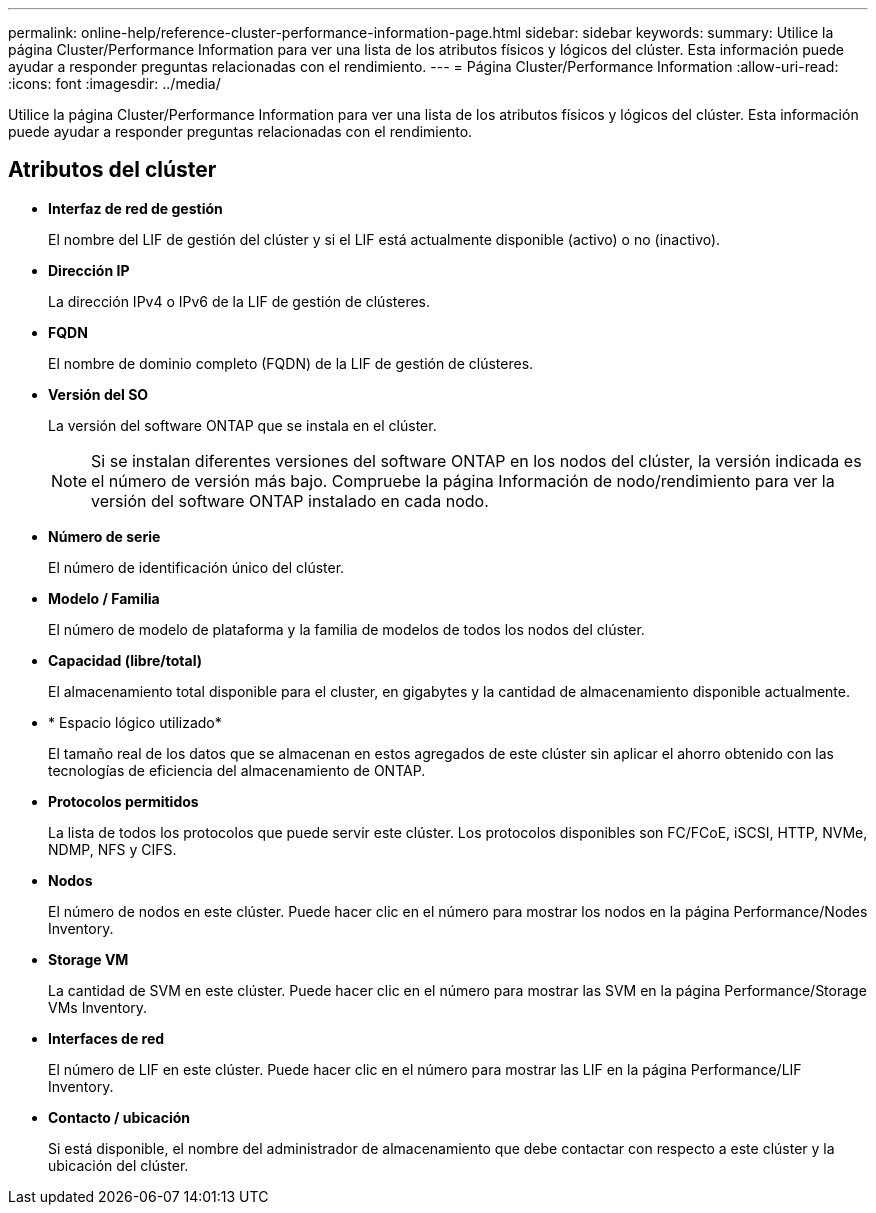 ---
permalink: online-help/reference-cluster-performance-information-page.html 
sidebar: sidebar 
keywords:  
summary: Utilice la página Cluster/Performance Information para ver una lista de los atributos físicos y lógicos del clúster. Esta información puede ayudar a responder preguntas relacionadas con el rendimiento. 
---
= Página Cluster/Performance Information
:allow-uri-read: 
:icons: font
:imagesdir: ../media/


[role="lead"]
Utilice la página Cluster/Performance Information para ver una lista de los atributos físicos y lógicos del clúster. Esta información puede ayudar a responder preguntas relacionadas con el rendimiento.



== Atributos del clúster

* *Interfaz de red de gestión*
+
El nombre del LIF de gestión del clúster y si el LIF está actualmente disponible (activo) o no (inactivo).

* *Dirección IP*
+
La dirección IPv4 o IPv6 de la LIF de gestión de clústeres.

* *FQDN*
+
El nombre de dominio completo (FQDN) de la LIF de gestión de clústeres.

* *Versión del SO*
+
La versión del software ONTAP que se instala en el clúster.

+
[NOTE]
====
Si se instalan diferentes versiones del software ONTAP en los nodos del clúster, la versión indicada es el número de versión más bajo. Compruebe la página Información de nodo/rendimiento para ver la versión del software ONTAP instalado en cada nodo.

====
* *Número de serie*
+
El número de identificación único del clúster.

* *Modelo / Familia*
+
El número de modelo de plataforma y la familia de modelos de todos los nodos del clúster.

* *Capacidad (libre/total)*
+
El almacenamiento total disponible para el cluster, en gigabytes y la cantidad de almacenamiento disponible actualmente.

* * Espacio lógico utilizado*
+
El tamaño real de los datos que se almacenan en estos agregados de este clúster sin aplicar el ahorro obtenido con las tecnologías de eficiencia del almacenamiento de ONTAP.

* *Protocolos permitidos*
+
La lista de todos los protocolos que puede servir este clúster. Los protocolos disponibles son FC/FCoE, iSCSI, HTTP, NVMe, NDMP, NFS y CIFS.

* *Nodos*
+
El número de nodos en este clúster. Puede hacer clic en el número para mostrar los nodos en la página Performance/Nodes Inventory.

* *Storage VM*
+
La cantidad de SVM en este clúster. Puede hacer clic en el número para mostrar las SVM en la página Performance/Storage VMs Inventory.

* *Interfaces de red*
+
El número de LIF en este clúster. Puede hacer clic en el número para mostrar las LIF en la página Performance/LIF Inventory.

* *Contacto / ubicación*
+
Si está disponible, el nombre del administrador de almacenamiento que debe contactar con respecto a este clúster y la ubicación del clúster.


